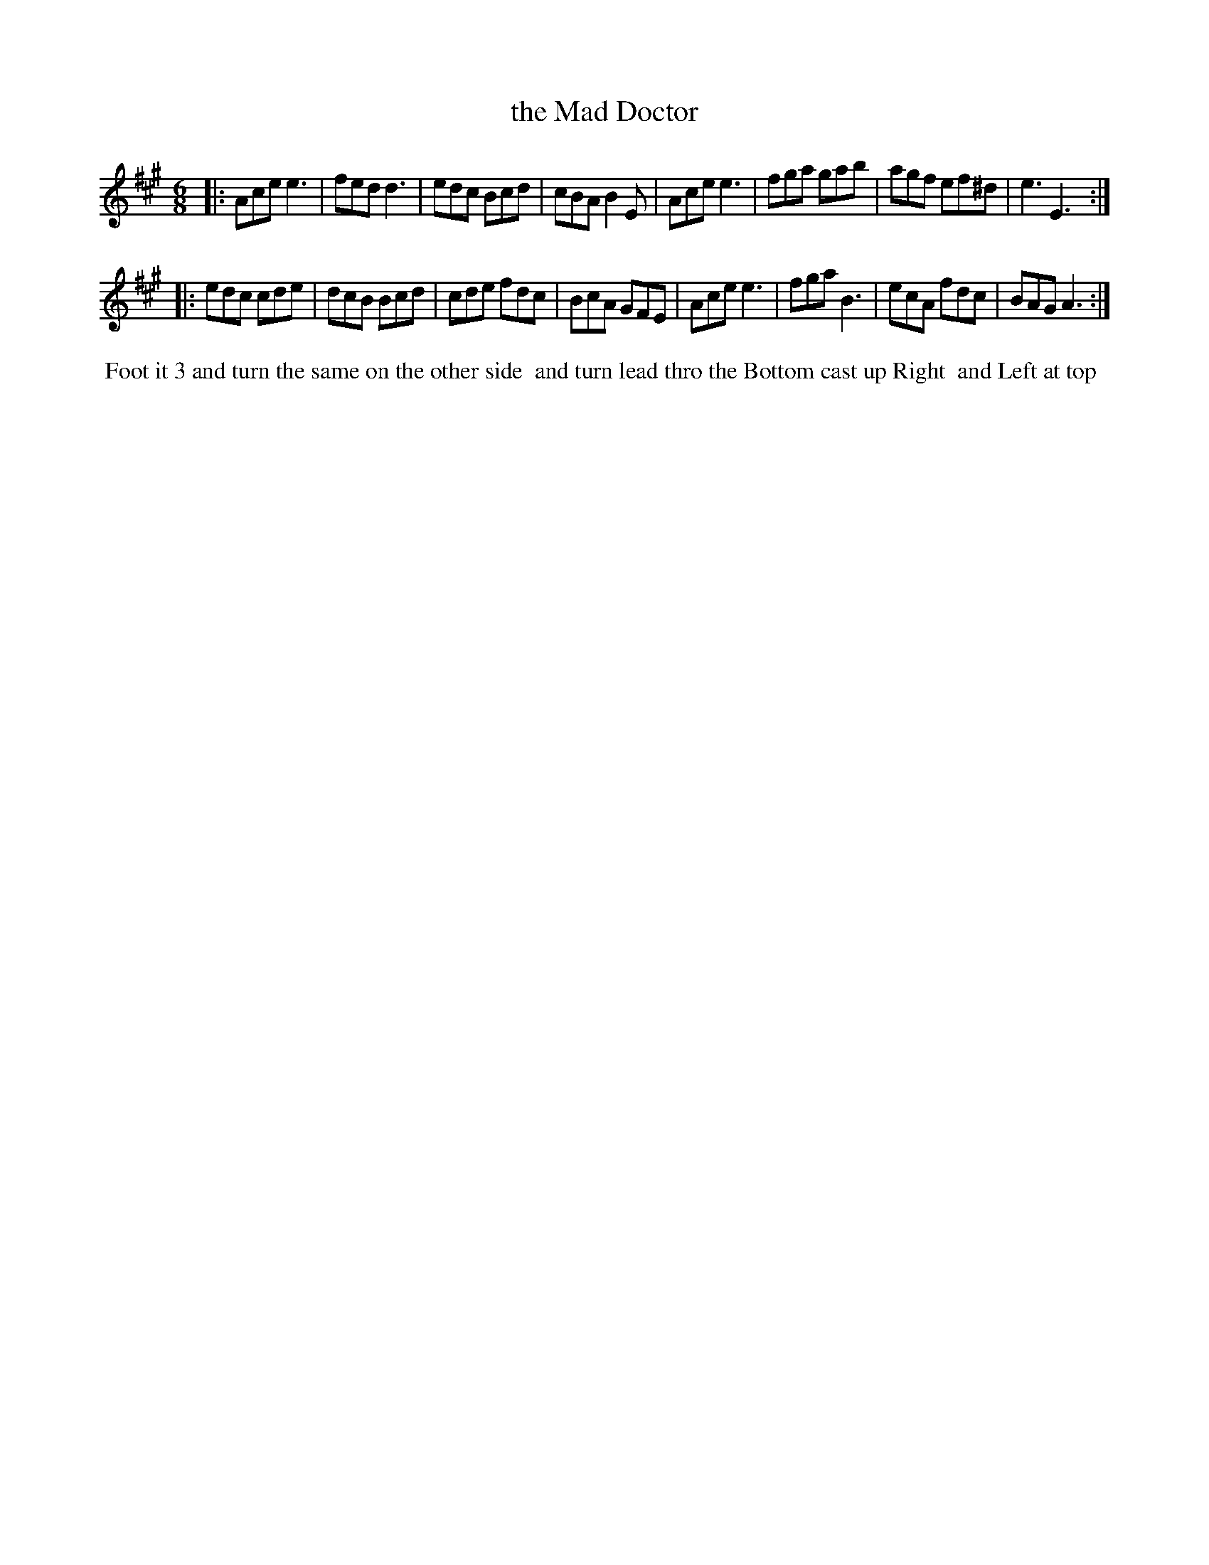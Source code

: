 X: 14
T: the Mad Doctor
R: jig
M: 6/8
L: 1/8
Z: 2011 John Chambers <jc:trillian.mit.edu>
B: William Randall eds "Twenty Four Country Dances", London 1771, p.9
K: A
|: Ace e3  | fed d3  | edc Bcd  | cBA B2E |\
   Ace e3  | fga gab | agf ef^d | e3  E3 :|
|: edc cde | dcB Bcd | cde fdc  | BcA GFE |\
   Ace e3  | fga B3  | ecA fdc  | BAG A3 :|
% - - - - - - - - - - - - - - - - - - - - - - - - -
%%begintext align
%% Foot it 3 and turn the same on the other side
%% and turn lead thro the Bottom cast up Right
%% and Left at top
%%endtext
% - - - - - - - - - - - - - - - - - - - - - - - - -
